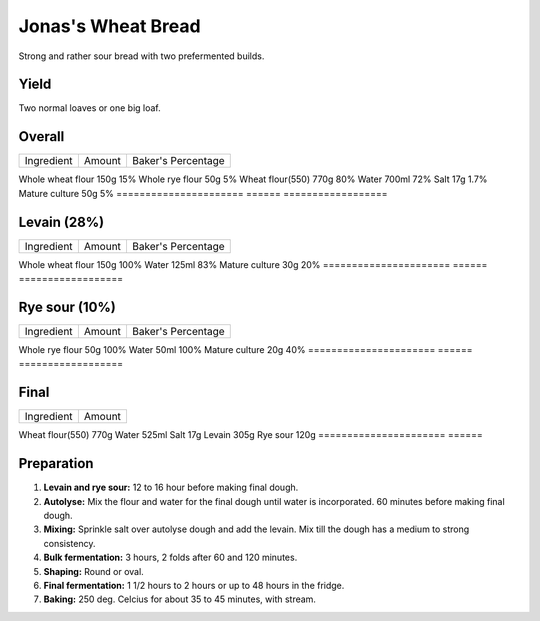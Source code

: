 Jonas's Wheat Bread
===================

Strong and rather sour bread with two prefermented builds.


Yield
-----

Two normal loaves or one big loaf.


Overall
-------

======================  ======  ==================
Ingredient              Amount  Baker's Percentage
======================  ======  ==================

Whole wheat flour       150g    15%
Whole rye flour         50g     5%
Wheat flour(550)        770g    80%
Water                   700ml   72%
Salt                    17g     1.7%
Mature culture          50g     5%
======================  ======  ==================


Levain (28%)
------------

======================  ======  ==================
Ingredient              Amount  Baker's Percentage
======================  ======  ==================

Whole wheat flour       150g    100%
Water                   125ml   83%
Mature culture          30g     20%
======================  ======  ==================


Rye sour (10%)
--------------

======================  ======  ==================
Ingredient              Amount  Baker's Percentage
======================  ======  ==================

Whole rye flour         50g     100%
Water                   50ml    100%
Mature culture          20g     40%
======================  ======  ==================


Final
-----

======================  ======
Ingredient              Amount
======================  ======

Wheat flour(550)        770g
Water                   525ml
Salt                    17g
Levain                  305g
Rye sour                120g
======================  ======


Preparation
-----------

1. **Levain and rye sour:** 12 to 16 hour before making final dough.

2. **Autolyse:** Mix the flour and water for the final dough until
   water is incorporated.
   60 minutes before making final dough.

3. **Mixing:** Sprinkle salt over autolyse dough and add the levain.
   Mix till the dough has a medium to strong consistency.

4. **Bulk fermentation:** 3 hours, 2 folds after 60 and 120 minutes.

5. **Shaping:** Round or oval.

6. **Final fermentation:** 1 1/2 hours to 2 hours or up to 48 hours
   in the fridge.

7. **Baking:** 250 deg. Celcius for about 35 to 45 minutes, with
   stream.
